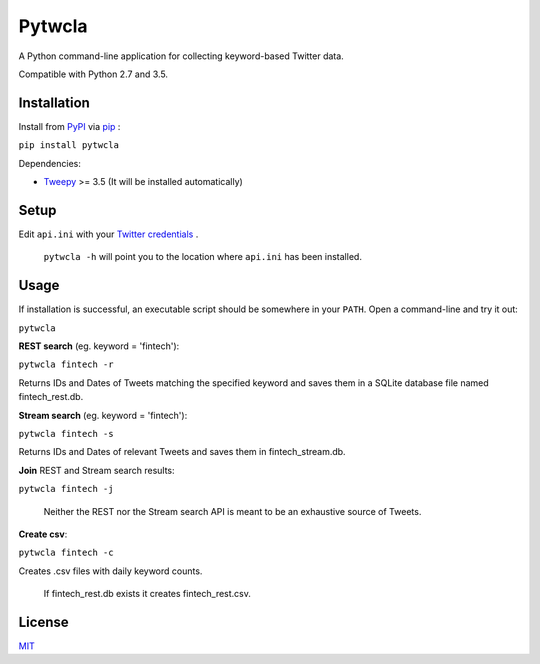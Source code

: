 Pytwcla
=======
A Python command-line application for collecting keyword-based Twitter data.

Compatible with Python 2.7 and 3.5.

Installation
------------
Install from `PyPI <https://pypi.python.org/pypi/pytwcla>`_ via `pip <https://pypi.python.org/pypi/pip>`_ :

``pip install pytwcla``

Dependencies:

- `Tweepy <https://github.com/tweepy/tweepy>`_ >= 3.5 (It will be installed automatically)

Setup
-----
Edit ``api.ini`` with your `Twitter credentials <https://dev.twitter.com/oauth/overview/application-owner-access-tokens>`_ .

    ``pytwcla -h`` will point you to the location where ``api.ini`` has been installed.

Usage
-----
If installation is successful, an executable script should be somewhere in your ``PATH``. Open a command-line and try it out:

``pytwcla``

**REST search** (eg. keyword = 'fintech'):

``pytwcla fintech -r``

Returns IDs and Dates of Tweets matching the specified keyword and saves them in a SQLite database file named fintech_rest.db.

**Stream search** (eg. keyword = 'fintech'):

``pytwcla fintech -s``

Returns IDs and Dates of relevant Tweets and saves them in fintech_stream.db.

**Join** REST and Stream search results:

``pytwcla fintech -j``

    Neither the REST nor the Stream search API is meant to be an exhaustive source of Tweets.

**Create csv**:

``pytwcla fintech -c``

Creates .csv files with daily keyword counts.

    If fintech_rest.db exists it creates fintech_rest.csv.

License
-------
`MIT <https://opensource.org/licenses/MIT>`_
